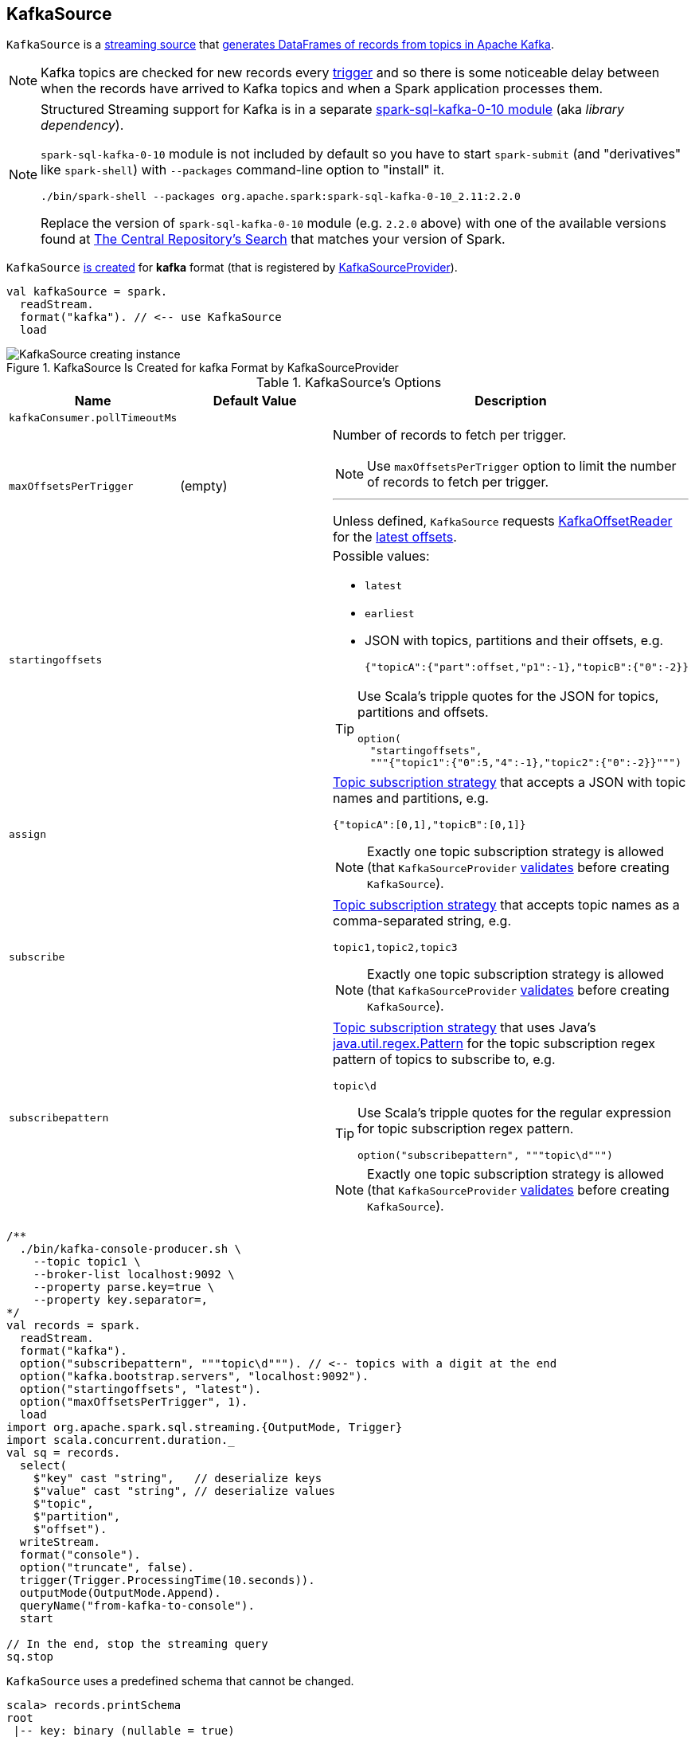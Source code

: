 == [[KafkaSource]] KafkaSource

`KafkaSource` is a link:spark-sql-streaming-Source.adoc[streaming source] that <<getBatch, generates DataFrames of records from topics in Apache Kafka>>.

NOTE: Kafka topics are checked for new records every link:spark-sql-streaming-Trigger.adoc[trigger] and so there is some noticeable delay between when the records have arrived to Kafka topics and when a Spark application processes them.

[NOTE]
====
Structured Streaming support for Kafka is in a separate link:spark-sql-streaming-KafkaSourceProvider.adoc#spark-sql-kafka-0-10[spark-sql-kafka-0-10 module] (aka _library dependency_).

`spark-sql-kafka-0-10` module is not included by default so you have to start `spark-submit` (and "derivatives" like `spark-shell`) with `--packages` command-line option to "install" it.

```
./bin/spark-shell --packages org.apache.spark:spark-sql-kafka-0-10_2.11:2.2.0
```

Replace the version of `spark-sql-kafka-0-10` module (e.g. `2.2.0` above) with one of the available versions found at http://search.maven.org/#search%7Cga%7C1%7Ca%3A%22spark-streaming-kafka-0-10_2.11%22[The Central Repository's Search] that matches your version of Spark.
====

`KafkaSource` <<creating-instance, is created>> for *kafka* format (that is registered by link:spark-sql-streaming-KafkaSourceProvider.adoc[KafkaSourceProvider]).

[source, scala]
----
val kafkaSource = spark.
  readStream.
  format("kafka"). // <-- use KafkaSource
  load
----

.KafkaSource Is Created for kafka Format by KafkaSourceProvider
image::images/KafkaSource-creating-instance.png[align="center"]

[[options]]
.KafkaSource's Options
[cols="1,1,2",options="header",width="100%"]
|===
| Name
| Default Value
| Description

| [[kafkaConsumer.pollTimeoutMs]] `kafkaConsumer.pollTimeoutMs`
|
|

| [[maxOffsetsPerTrigger]] `maxOffsetsPerTrigger`
| (empty)
a| Number of records to fetch per trigger.

NOTE: Use `maxOffsetsPerTrigger` option to limit the number of records to fetch per trigger.

---

Unless defined, `KafkaSource` requests <<kafkaReader, KafkaOffsetReader>> for the link:spark-sql-streaming-KafkaOffsetReader.adoc#fetchLatestOffsets[latest offsets].

| [[startingoffsets]] `startingoffsets`
|
a|

Possible values:

* `latest`

* `earliest`

* JSON with topics, partitions and their offsets, e.g.
+
```
{"topicA":{"part":offset,"p1":-1},"topicB":{"0":-2}}
```

[TIP]
====
Use Scala's tripple quotes for the JSON for topics, partitions and offsets.

[source, scala]
----
option(
  "startingoffsets",
  """{"topic1":{"0":5,"4":-1},"topic2":{"0":-2}}""")
----
====

| `assign`
|
a| link:spark-sql-streaming-ConsumerStrategy.adoc#AssignStrategy[Topic subscription strategy] that accepts a JSON with topic names and partitions, e.g.

```
{"topicA":[0,1],"topicB":[0,1]}
```

NOTE: Exactly one topic subscription strategy is allowed (that `KafkaSourceProvider` link:spark-sql-streaming-KafkaSourceProvider.adoc#validateGeneralOptions[validates] before creating `KafkaSource`).

| `subscribe`
|
a| link:spark-sql-streaming-ConsumerStrategy.adoc#SubscribeStrategy[Topic subscription strategy] that accepts topic names as a comma-separated string, e.g.

```
topic1,topic2,topic3
```

NOTE: Exactly one topic subscription strategy is allowed (that `KafkaSourceProvider` link:spark-sql-streaming-KafkaSourceProvider.adoc#validateGeneralOptions[validates] before creating `KafkaSource`).

| `subscribepattern`
|
a| link:spark-sql-streaming-ConsumerStrategy.adoc#SubscribePatternStrategy[Topic subscription strategy] that uses Java's http://docs.oracle.com/javase/8/docs/api/java/util/regex/Pattern.html[java.util.regex.Pattern] for the topic subscription regex pattern of topics to subscribe to, e.g.

```
topic\d
```

[TIP]
====
Use Scala's tripple quotes for the regular expression for topic subscription regex pattern.

[source, scala]
----
option("subscribepattern", """topic\d""")
----
====

NOTE: Exactly one topic subscription strategy is allowed (that `KafkaSourceProvider` link:spark-sql-streaming-KafkaSourceProvider.adoc#validateGeneralOptions[validates] before creating `KafkaSource`).
|===

[source, scala]
----
/**
  ./bin/kafka-console-producer.sh \
    --topic topic1 \
    --broker-list localhost:9092 \
    --property parse.key=true \
    --property key.separator=,
*/
val records = spark.
  readStream.
  format("kafka").
  option("subscribepattern", """topic\d"""). // <-- topics with a digit at the end
  option("kafka.bootstrap.servers", "localhost:9092").
  option("startingoffsets", "latest").
  option("maxOffsetsPerTrigger", 1).
  load
import org.apache.spark.sql.streaming.{OutputMode, Trigger}
import scala.concurrent.duration._
val sq = records.
  select(
    $"key" cast "string",   // deserialize keys
    $"value" cast "string", // deserialize values
    $"topic",
    $"partition",
    $"offset").
  writeStream.
  format("console").
  option("truncate", false).
  trigger(Trigger.ProcessingTime(10.seconds)).
  outputMode(OutputMode.Append).
  queryName("from-kafka-to-console").
  start

// In the end, stop the streaming query
sq.stop
----

[[schema]]
`KafkaSource` uses a predefined schema that cannot be changed.

[source, scala]
----
scala> records.printSchema
root
 |-- key: binary (nullable = true)
 |-- value: binary (nullable = true)
 |-- topic: string (nullable = true)
 |-- partition: integer (nullable = true)
 |-- offset: long (nullable = true)
 |-- timestamp: timestamp (nullable = true)
 |-- timestampType: integer (nullable = true)
----

.KafkaSource's Dataset Schema (in the positional order)
[cols="1,2",options="header",width="100%"]
|===
| Name
| Type

| `key`
| `BinaryType`

| `value`
| `BinaryType`

| `topic`
| `StringType`

| `partition`
| `IntegerType`

| `offset`
| `LongType`

| `timestamp`
| `TimestampType`

| `timestampType`
| `IntegerType`
|===

[TIP]
====
Use `cast` method (of `Column`) to cast `BinaryType` to a string (for `key` and `value` columns).

```
$"value" cast "string"
```
====

`KafkaSource` also supports batch Datasets.

[source, scala]
----
val topic1 = spark
  .read // <-- read one batch only
  .format("kafka")
  .option("subscribe", "topic1")
  .option("kafka.bootstrap.servers", "localhost:9092")
  .load
scala> topic1.printSchema
root
 |-- key: binary (nullable = true)
 |-- value: binary (nullable = true)
 |-- topic: string (nullable = true)
 |-- partition: integer (nullable = true)
 |-- offset: long (nullable = true)
 |-- timestamp: timestamp (nullable = true)
 |-- timestampType: integer (nullable = true)
----

[[internal-registries]]
.KafkaSource's Internal Registries and Counters
[cols="1,2",options="header",width="100%"]
|===
| Name
| Description

| [[currentPartitionOffsets]] `currentPartitionOffsets`
| Current partition offsets (as `Map[TopicPartition, Long]`)

Initially `NONE` and set when `KafkaSource` is requested to <<getOffset, get the maximum available offsets>> or <<getBatch, generate a DataFrame with records from Kafka for a batch>>.

| [[initialPartitionOffsets]] `initialPartitionOffsets`
a| Initial partition offsets (as `Map[TopicPartition, Long]`)

Set when `KafkaSource` is first requested to <<getOffset, get the available offsets>> (from metadata log or Kafka directly).

Used when `KafkaSource` is requested to <<getBatch, generate a DataFrame with records from Kafka for a streaming batch>> (when the start offsets are not defined, i.e. before `StreamExecution` link:spark-sql-streaming-StreamExecution.adoc#runBatches[commits the first streaming batch] and so nothing is in link:spark-sql-streaming-StreamExecution.adoc#committedOffsets[committedOffsets] registry for a `KafkaSource` data source yet).

While being initialized, `initialPartitionOffsets` link:spark-sql-streaming-HDFSMetadataLog.adoc#creating-instance[creates a custom HDFSMetadataLog] (with link:spark-sql-streaming-KafkaSourceOffset.adoc[KafkaSourceOffset]) and link:spark-sql-streaming-HDFSMetadataLog.adoc#get[gets] the ``0``th batch's metadata (as `KafkaSourceOffset`) if available.

NOTE: `initialPartitionOffsets` uses a link:spark-sql-streaming-HDFSMetadataLog.adoc[HDFSMetadataLog] with custom `serialize` and `deserialize` methods to write to and read serialized metadata from the log.

Otherwise, if the ``0``th batch's metadata is not available, `initialPartitionOffsets` uses <<kafkaReader, KafkaOffsetReader>> to fetch offsets per <<startingOffsets, KafkaOffsetRangeLimit>> input parameter.

* For `startingOffsets` as `EarliestOffsetRangeLimit` (i.e. `earliest` in <<startingoffsets, startingoffsets>> option), `initialPartitionOffsets` link:spark-sql-streaming-KafkaOffsetReader.adoc#fetchEarliestOffsets[requests for the earliest offsets]

* For `startingOffsets` as `LatestOffsetRangeLimit` (i.e. `latest` in <<startingoffsets, startingoffsets>> option), `initialPartitionOffsets` link:spark-sql-streaming-KafkaOffsetReader.adoc#fetchLatestOffsets[requests for the latest offsets]

* For `startingOffsets` as `SpecificOffsetRangeLimit` (i.e. a JSON in <<startingoffsets, startingoffsets>> option), `initialPartitionOffsets` <<fetchAndVerify, requests for specific offsets>>

`initialPartitionOffsets` link:spark-sql-streaming-HDFSMetadataLog.adoc#add[adds the offsets to the the metadata log] as ``0``th batch.

NOTE: The ``0``th batch is persisted in the streaming metadata log unless stored already.

You should see the following INFO message in the logs:

```
INFO KafkaSource: Initial offsets: [offsets]
```
|===

[TIP]
====
Enable `INFO` or `DEBUG` logging levels for `org.apache.spark.sql.kafka010.KafkaSource` to see what happens inside.

Add the following line to `conf/log4j.properties`:

```
log4j.logger.org.apache.spark.sql.kafka010.KafkaSource=DEBUG
```

Refer to link:spark-sql-streaming-logging.adoc[Logging].
====

=== [[rateLimit]] `rateLimit` Internal Method

[source, scala]
----
rateLimit(
  limit: Long,
  from: Map[TopicPartition, Long],
  until: Map[TopicPartition, Long]): Map[TopicPartition, Long]
----

`rateLimit` requests <<kafkaReader, KafkaOffsetReader>> to link:spark-sql-streaming-KafkaOffsetReader.adoc#fetchEarliestOffsets[fetchEarliestOffsets].

CAUTION: FIXME

NOTE: `rateLimit` is used exclusively when `KafkaSource` <<getOffset, gets available offsets>> (when <<maxOffsetsPerTrigger, maxOffsetsPerTrigger>> option is specified).

=== [[getSortedExecutorList]] `getSortedExecutorList` Method

CAUTION: FIXME

=== [[reportDataLoss]] `reportDataLoss` Internal Method

CAUTION: FIXME

[NOTE]
====
`reportDataLoss` is used when `KafkaSource` does the following:

* <<fetchAndVerify, fetches and verifies specific offsets>>
* <<getBatch, generates a DataFrame with records from Kafka for a batch>>
====

=== [[getBatch]] Generating DataFrame with Records From Kafka for Streaming Batch -- `getBatch` Method

[source, scala]
----
getBatch(start: Option[Offset], end: Offset): DataFrame
----

NOTE: `getBatch` is a part of link:spark-sql-streaming-Source.adoc#getBatch[Source Contract].

`getBatch` initializes <<initialPartitionOffsets, initial partition offsets>> (unless initialized already).

You should see the following INFO message in the logs:

```
INFO KafkaSource: GetBatch called with start = [start], end = [end]
```

`getBatch` requests `KafkaSourceOffset` for link:spark-sql-streaming-KafkaSourceOffset.adoc#getPartitionOffsets[end partition offsets] for the input `end` offset (known as `untilPartitionOffsets`).

`getBatch` requests `KafkaSourceOffset` for link:spark-sql-streaming-KafkaSourceOffset.adoc#getPartitionOffsets[start partition offsets] for the input `start` offset (if defined) or uses <<initialPartitionOffsets, initial partition offsets>> (known as `fromPartitionOffsets`).

`getBatch` finds the new partitions (as the difference between the topic partitions in `untilPartitionOffsets` and `fromPartitionOffsets`) and requests <<kafkaReader, KafkaOffsetReader>> to link:spark-sql-streaming-KafkaOffsetReader.adoc#fetchEarliestOffsets[fetch their earliest offsets].

`getBatch` <<reportDataLoss, reports a data loss>> if the new partitions don't match to what <<kafkaReader, KafkaOffsetReader>> fetched.

```
Cannot find earliest offsets of [partitions]. Some data may have been missed
```

You should see the following INFO message in the logs:

```
INFO KafkaSource: Partitions added: [partitionOffsets]
```

`getBatch` <<reportDataLoss, reports a data loss>> if the new partitions don't have their offsets `0`.

```
Added partition [partition] starts from [offset] instead of 0. Some data may have been missed
```

`getBatch` <<reportDataLoss, reports a data loss>> if the `fromPartitionOffsets` partitions differ from `untilPartitionOffsets` partitions.

```
[partitions] are gone. Some data may have been missed
```

You should see the following DEBUG message in the logs:

```
DEBUG KafkaSource: TopicPartitions: [comma-separated topicPartitions]
```

`getBatch` <<getSortedExecutorList, gets the executors>> (sorted by `executorId` and `host` of the registered block managers).

IMPORTANT: That is when `getBatch` goes very low-level to allow for cached `KafkaConsumers` in the executors to be re-used to read the same partition in every batch (aka _location preference_).

You should see the following DEBUG message in the logs:

```
DEBUG KafkaSource: Sorted executors: [comma-separated sortedExecutors]
```

`getBatch` creates a `KafkaSourceRDDOffsetRange` per `TopicPartition`.

`getBatch` filters out `KafkaSourceRDDOffsetRanges` for which until offsets are smaller than from offsets. `getBatch` <<reportDataLoss, reports a data loss>> if they are found.

```
Partition [topicPartition]'s offset was changed from [fromOffset] to [untilOffset], some data may have been missed
```

`getBatch` link:spark-sql-streaming-KafkaSourceRDD.adoc#creating-instance[creates a KafkaSourceRDD] (with <<executorKafkaParams, executorKafkaParams>>, <<pollTimeoutMs, pollTimeoutMs>> and `reuseKafkaConsumer` flag enabled) and maps it to an RDD of `InternalRow`.

IMPORTANT: `getBatch` creates a `KafkaSourceRDD` with `reuseKafkaConsumer` flag enabled.

You should see the following INFO message in the logs:

```
INFO KafkaSource: GetBatch generating RDD of offset range: [comma-separated offsetRanges sorted by topicPartition]
```

`getBatch` sets <<currentPartitionOffsets, currentPartitionOffsets>> if it was empty (which is when...FIXME)

In the end, `getBatch` creates a `DataFrame` from the RDD of `InternalRow` and <<schema, schema>>.

=== [[getOffset]] Fetching Offsets (From Metadata Log or Kafka Directly) -- `getOffset` Method

[source, scala]
----
getOffset: Option[Offset]
----

NOTE: `getOffset` is a part of the link:spark-sql-streaming-Source.adoc#getOffset[Source Contract].

Internally, `getOffset` fetches the <<initialPartitionOffsets, initial partition offsets>> (from the metadata log or Kafka directly).

.KafkaSource Initializing initialPartitionOffsets While Fetching Initial Offsets
image::images/KafkaSource-initialPartitionOffsets.png[align="center"]

NOTE: <<initialPartitionOffsets, initialPartitionOffsets>> is a lazy value and is initialized the very first time `getOffset` is called (which is when `StreamExecution` link:spark-sql-streaming-StreamExecution.adoc#constructNextBatch-hasNewData[constructs a streaming batch]).

[source, scala]
----
scala> spark.version
res0: String = 2.3.0-SNAPSHOT

// Case 1: Checkpoint directory undefined
// initialPartitionOffsets read from Kafka directly
val records = spark.
  readStream.
  format("kafka").
  option("subscribe", "topic1").
  option("kafka.bootstrap.servers", "localhost:9092").
  load
// Start the streaming query
// dump records to the console every 10 seconds
import org.apache.spark.sql.streaming.{OutputMode, Trigger}
import scala.concurrent.duration._
val q = records.
  writeStream.
  format("console").
  option("truncate", false).
  trigger(Trigger.ProcessingTime(10.seconds)).
  outputMode(OutputMode.Update).
  start
// Note the temporary checkpoint directory
17/08/07 11:09:29 INFO StreamExecution: Starting [id = 75dd261d-6b62-40fc-a368-9d95d3cb6f5f, runId = f18a5eb5-ccab-4d9d-8a81-befed41a72bd] with file:///private/var/folders/0w/kb0d3rqn4zb9fcc91pxhgn8w0000gn/T/temporary-d0055630-24e4-4d9a-8f36-7a12a0f11bc0 to store the query checkpoint.
...
INFO KafkaSource: Initial offsets: {"topic1":{"0":1}}

// Stop the streaming query
q.stop

// Case 2: Checkpoint directory defined
// initialPartitionOffsets read from Kafka directly
// since the checkpoint directory is not available yet
// it will be the next time the query is started
val records = spark.
  readStream.
  format("kafka").
  option("subscribe", "topic1").
  option("kafka.bootstrap.servers", "localhost:9092").
  load.
  select($"value" cast "string", $"topic", $"partition", $"offset")
import org.apache.spark.sql.streaming.{OutputMode, Trigger}
import scala.concurrent.duration._
val q = records.
  writeStream.
  format("console").
  option("truncate", false).
  option("checkpointLocation", "/tmp/checkpoint"). // <-- checkpoint directory
  trigger(Trigger.ProcessingTime(10.seconds)).
  outputMode(OutputMode.Update).
  start
// Note the checkpoint directory in use
17/08/07 11:21:25 INFO StreamExecution: Starting [id = b8f59854-61c1-4c2f-931d-62bbaf90ee3b, runId = 70d06a3b-f2b1-4fa8-a518-15df4cf59130] with file:///tmp/checkpoint to store the query checkpoint.
...
INFO KafkaSource: Initial offsets: {"topic1":{"0":1}}
...
INFO StreamExecution: Stored offsets for batch 0. Metadata OffsetSeqMetadata(0,1502098526848,Map(spark.sql.shuffle.partitions -> 200, spark.sql.streaming.stateStore.providerClass -> org.apache.spark.sql.execution.streaming.state.HDFSBackedStateStoreProvider))

// Review the checkpoint location
// $ ls -ltr /tmp/checkpoint/offsets
// total 8
// -rw-r--r--  1 jacek  wheel  248  7 sie 11:21 0
// $ tail -2 /tmp/checkpoint/offsets/0 | jq

// Produce messages to Kafka so the latest offset changes
// And more importanly the offset gets stored to checkpoint location
-------------------------------------------
Batch: 1
-------------------------------------------
+---------------------------+------+---------+------+
|value                      |topic |partition|offset|
+---------------------------+------+---------+------+
|testing checkpoint location|topic1|0        |2     |
+---------------------------+------+---------+------+

// and one more
// Note the offset
-------------------------------------------
Batch: 2
-------------------------------------------
+------------+------+---------+------+
|value       |topic |partition|offset|
+------------+------+---------+------+
|another test|topic1|0        |3     |
+------------+------+---------+------+

// See what was checkpointed
// $ ls -ltr /tmp/checkpoint/offsets
// total 24
// -rw-r--r--  1 jacek  wheel  248  7 sie 11:35 0
// -rw-r--r--  1 jacek  wheel  248  7 sie 11:37 1
// -rw-r--r--  1 jacek  wheel  248  7 sie 11:38 2
// $ tail -2 /tmp/checkpoint/offsets/2 | jq

// Stop the streaming query
q.stop

// And start over to see what offset the query starts from
// Checkpoint location should have the offsets
val q = records.
  writeStream.
  format("console").
  option("truncate", false).
  option("checkpointLocation", "/tmp/checkpoint"). // <-- checkpoint directory
  trigger(Trigger.ProcessingTime(10.seconds)).
  outputMode(OutputMode.Update).
  start
// Whoops...console format does not support recovery (!)
// Reported as https://issues.apache.org/jira/browse/SPARK-21667
org.apache.spark.sql.AnalysisException: This query does not support recovering from checkpoint location. Delete /tmp/checkpoint/offsets to start over.;
  at org.apache.spark.sql.streaming.StreamingQueryManager.createQuery(StreamingQueryManager.scala:222)
  at org.apache.spark.sql.streaming.StreamingQueryManager.startQuery(StreamingQueryManager.scala:278)
  at org.apache.spark.sql.streaming.DataStreamWriter.start(DataStreamWriter.scala:284)
  ... 61 elided

// Change the sink (= output format) to JSON
val q = records.
  writeStream.
  format("json").
  option("path", "/tmp/json-sink").
  option("checkpointLocation", "/tmp/checkpoint"). // <-- checkpoint directory
  trigger(Trigger.ProcessingTime(10.seconds)).
  start
// Note the checkpoint directory in use
17/08/07 12:09:02 INFO StreamExecution: Starting [id = 02e00924-5f0d-4501-bcb8-80be8a8be385, runId = 5eba2576-dad6-4f95-9031-e72514475edc] with file:///tmp/checkpoint to store the query checkpoint.
...
17/08/07 12:09:02 INFO KafkaSource: GetBatch called with start = Some({"topic1":{"0":3}}), end = {"topic1":{"0":4}}
17/08/07 12:09:02 INFO KafkaSource: Partitions added: Map()
17/08/07 12:09:02 DEBUG KafkaSource: TopicPartitions: topic1-0
17/08/07 12:09:02 DEBUG KafkaSource: Sorted executors:
17/08/07 12:09:02 INFO KafkaSource: GetBatch generating RDD of offset range: KafkaSourceRDDOffsetRange(topic1-0,3,4,None)
17/08/07 12:09:03 DEBUG KafkaOffsetReader: Partitions assigned to consumer: [topic1-0]. Seeking to the end.
17/08/07 12:09:03 DEBUG KafkaOffsetReader: Got latest offsets for partition : Map(topic1-0 -> 4)
17/08/07 12:09:03 DEBUG KafkaSource: GetOffset: ArrayBuffer((topic1-0,4))
17/08/07 12:09:03 DEBUG StreamExecution: getOffset took 122 ms
17/08/07 12:09:03 DEBUG StreamExecution: Resuming at batch 3 with committed offsets {KafkaSource[Subscribe[topic1]]: {"topic1":{"0":4}}} and available offsets {KafkaSource[Subscribe[topic1]]: {"topic1":{"0":4}}}
17/08/07 12:09:03 DEBUG StreamExecution: Stream running from {KafkaSource[Subscribe[topic1]]: {"topic1":{"0":4}}} to {KafkaSource[Subscribe[topic1]]: {"topic1":{"0":4}}}
----

`getOffset` requests <<kafkaReader, KafkaOffsetReader>> to link:spark-sql-streaming-KafkaOffsetReader.adoc#fetchLatestOffsets[fetchLatestOffsets] (known later as `latest`).

NOTE: (Possible performance degradation?) It is possible that `getOffset` will request the latest offsets from Kafka twice, i.e. while initializing <<initialPartitionOffsets, initialPartitionOffsets>> (when no metadata log is available and KafkaSource's <<startingOffsets, KafkaOffsetRangeLimit>> is `LatestOffsetRangeLimit`) and always as part of `getOffset` itself.

`getOffset` then calculates <<currentPartitionOffsets, currentPartitionOffsets>> based on the  <<maxOffsetsPerTrigger, maxOffsetsPerTrigger>> option.

.getOffset's Offset Calculation per maxOffsetsPerTrigger
[cols="1,1",options="header",width="100%"]
|===
| maxOffsetsPerTrigger
| Offsets

| Unspecified (i.e. `None`)
| `latest`

| Defined (but <<currentPartitionOffsets, currentPartitionOffsets>> is empty)
| <<rateLimit, rateLimit>> with `limit` limit, <<initialPartitionOffsets, initialPartitionOffsets>> as `from`, `until` as `latest`

| Defined (and <<currentPartitionOffsets, currentPartitionOffsets>> contains partitions and offsets)
| <<rateLimit, rateLimit>> with `limit` limit, <<currentPartitionOffsets, currentPartitionOffsets>> as `from`, `until` as `latest`
|===

You should see the following DEBUG message in the logs:

```
DEBUG KafkaSource: GetOffset: [offsets]
```

In the end, `getOffset` creates a link:spark-sql-streaming-KafkaSourceOffset.adoc#creating-instance[KafkaSourceOffset] with `offsets` (as `Map[TopicPartition, Long]`).

=== [[creating-instance]] Creating KafkaSource Instance

`KafkaSource` takes the following when created:

* [[sqlContext]] link:spark-sql-sqlcontext.adoc[SQLContext]
* [[kafkaReader]] link:spark-sql-streaming-KafkaOffsetReader.adoc[KafkaOffsetReader]
* [[executorKafkaParams]] Parameters of executors (reading from Kafka)
* [[sourceOptions]] Collection of key-value options
* [[metadataPath]] `metadataPath` -- streaming metadata log directory where `KafkaSource` persists link:spark-sql-streaming-KafkaSourceOffset.adoc[KafkaSourceOffset] offsets in JSON format.
* [[startingOffsets]] `KafkaOffsetRangeLimit` (as defined using <<startingoffsets, startingoffsets>> option)
* [[failOnDataLoss]] Flag used to link:spark-sql-streaming-KafkaSourceRDD.adoc#creating-instance[create `KafkaSourceRDDs`] every trigger and when checking to <<reportDataLoss, report a IllegalStateException on data loss>>.

`KafkaSource` initializes the <<internal-registries, internal registries and counters>>.

=== [[fetchAndVerify]] Fetching and Verifying Specific Offsets -- `fetchAndVerify` Internal Method

[source, scala]
----
fetchAndVerify(specificOffsets: Map[TopicPartition, Long]): KafkaSourceOffset
----

`fetchAndVerify` requests <<kafkaReader, KafkaOffsetReader>> to link:spark-sql-streaming-KafkaOffsetReader.adoc#fetchSpecificOffsets[fetchSpecificOffsets] for the given `specificOffsets`.

`fetchAndVerify` makes sure that the starting offsets in `specificOffsets` are the same as in Kafka and <<reportDataLoss, reports a data loss>> otherwise.

```
startingOffsets for [tp] was [off] but consumer reset to [result(tp)]
```

In the end, `fetchAndVerify` creates a link:spark-sql-streaming-KafkaSourceOffset.adoc[KafkaSourceOffset] (with the result of <<kafkaReader, KafkaOffsetReader>>).

NOTE: `fetchAndVerify` is used exclusively when `KafkaSource` initializes <<initialPartitionOffsets, initial partition offsets>>.
